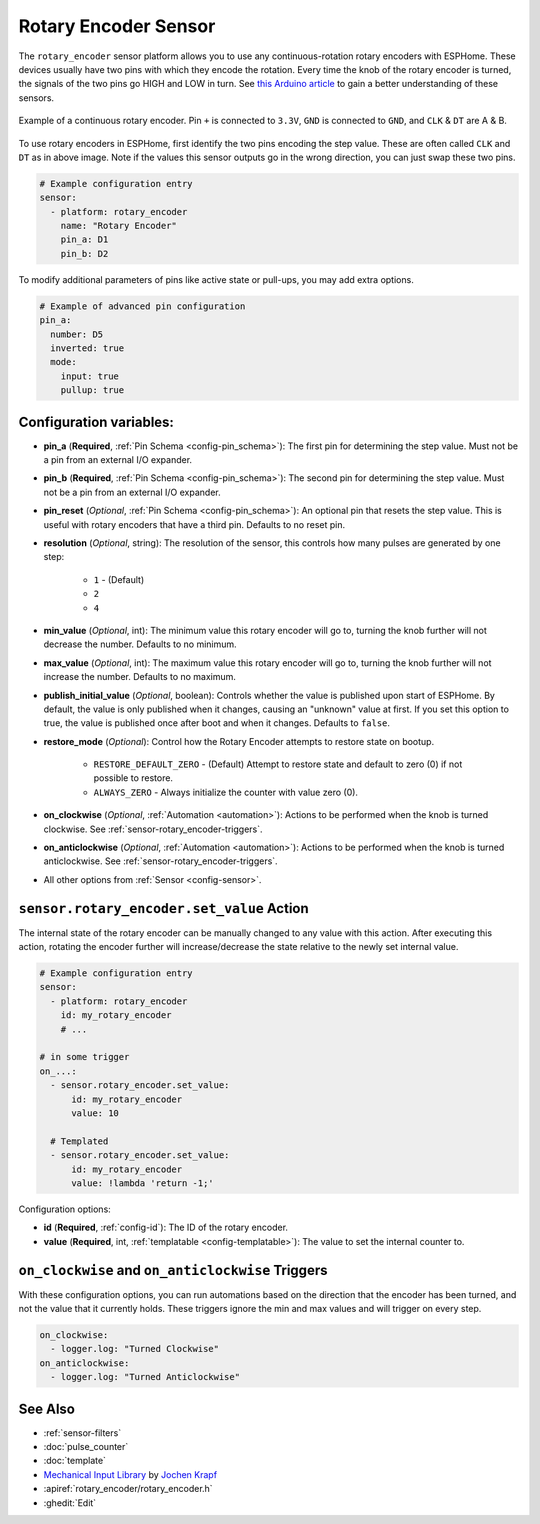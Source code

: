 Rotary Encoder Sensor
=====================

.. seo::
    :description: Instructions for setting up rotary encoders.
    :image: rotary_encoder.jpg

The ``rotary_encoder`` sensor platform allows you to use any continuous-rotation
rotary encoders with ESPHome. These devices usually have two pins with which
they encode the rotation. Every time the knob of the rotary encoder is turned, the
signals of the two pins go HIGH and LOW in turn. See
`this Arduino article <https://playground.arduino.cc/Main/RotaryEncoders>`__ to gain
a better understanding of these sensors.

.. figure:: images/rotary_encoder.jpg
    :align: center
    :width: 75.0%

    Example of a continuous rotary encoder. Pin ``+`` is connected to ``3.3V``,
    ``GND`` is connected to ``GND``, and ``CLK`` & ``DT`` are A & B.

.. figure:: /components/sensor/images/rotary_encoder-ui.png
    :align: center
    :width: 75.0%

To use rotary encoders in ESPHome, first identify the two pins encoding the step value.
These are often called ``CLK`` and ``DT`` as in above image. Note if the values this sensor
outputs go in the wrong direction, you can just swap these two pins.

.. code-block:: yaml

    # Example configuration entry
    sensor:
      - platform: rotary_encoder
        name: "Rotary Encoder"
        pin_a: D1
        pin_b: D2

To modify additional parameters of pins like active state or pull-ups, you may add extra options.

.. code-block:: yaml

    # Example of advanced pin configuration
    pin_a:
      number: D5
      inverted: true
      mode:
        input: true
        pullup: true

Configuration variables:
------------------------

- **pin_a** (**Required**, :ref:`Pin Schema <config-pin_schema>`):
  The first pin for determining the step value. Must not be a pin from an external I/O expander.
- **pin_b** (**Required**, :ref:`Pin Schema <config-pin_schema>`):
  The second pin for determining the step value. Must not be a pin from an external I/O expander.
- **pin_reset** (*Optional*, :ref:`Pin Schema <config-pin_schema>`):
  An optional pin that resets the step value. This is useful with rotary encoders that have a
  third pin. Defaults to no reset pin.
- **resolution** (*Optional*, string): The resolution of the sensor, this controls how many
  pulses are generated by one step:

    - ``1`` - (Default)
    - ``2``
    - ``4``

- **min_value** (*Optional*, int): The minimum value this rotary encoder will go to, turning
  the knob further will not decrease the number. Defaults to no minimum.
- **max_value** (*Optional*, int): The maximum value this rotary encoder will go to, turning
  the knob further will not increase the number. Defaults to no maximum.
- **publish_initial_value** (*Optional*, boolean): Controls whether the value is published
  upon start of ESPHome. By default, the value is only published when it changes, causing an
  "unknown" value at first. If you set this option to true, the value is published once after
  boot and when it changes. Defaults to ``false``.
- **restore_mode** (*Optional*): Control how the Rotary Encoder attempts to restore state on bootup.

    - ``RESTORE_DEFAULT_ZERO`` - (Default) Attempt to restore state and default to zero (0) if not possible to restore.
    - ``ALWAYS_ZERO`` - Always initialize the counter with value zero (0).

- **on_clockwise** (*Optional*, :ref:`Automation <automation>`): Actions to be performed when
  the knob is turned clockwise. See :ref:`sensor-rotary_encoder-triggers`.
- **on_anticlockwise** (*Optional*, :ref:`Automation <automation>`): Actions to be performed when
  the knob is turned anticlockwise. See :ref:`sensor-rotary_encoder-triggers`.
- All other options from :ref:`Sensor <config-sensor>`.

.. _sensor-rotary_encoder-set_value_action:

``sensor.rotary_encoder.set_value`` Action
------------------------------------------

The internal state of the rotary encoder can be manually changed to any value with this action.
After executing this action, rotating the encoder further will increase/decrease the state relative
to the newly set internal value.

.. code-block:: yaml

    # Example configuration entry
    sensor:
      - platform: rotary_encoder
        id: my_rotary_encoder
        # ...

    # in some trigger
    on_...:
      - sensor.rotary_encoder.set_value:
          id: my_rotary_encoder
          value: 10

      # Templated
      - sensor.rotary_encoder.set_value:
          id: my_rotary_encoder
          value: !lambda 'return -1;'

Configuration options:

- **id** (**Required**, :ref:`config-id`): The ID of the rotary encoder.
- **value** (**Required**, int, :ref:`templatable <config-templatable>`):
  The value to set the internal counter to.

.. _sensor-rotary_encoder-triggers:

``on_clockwise`` and ``on_anticlockwise`` Triggers
--------------------------------------------------

With these configuration options, you can run automations based on the direction
that the encoder has been turned, and not the value that it currently holds.
These triggers ignore the min and max values and will trigger on every step.

.. code-block:: yaml

    on_clockwise:
      - logger.log: "Turned Clockwise"
    on_anticlockwise:
      - logger.log: "Turned Anticlockwise"


See Also
--------

- :ref:`sensor-filters`
- :doc:`pulse_counter`
- :doc:`template`
- `Mechanical Input Library <https://github.com/jkDesignDE/MechInputs>`__ by `Jochen Krapf <https://github.com/JK-de>`__
- :apiref:`rotary_encoder/rotary_encoder.h`
- :ghedit:`Edit`
